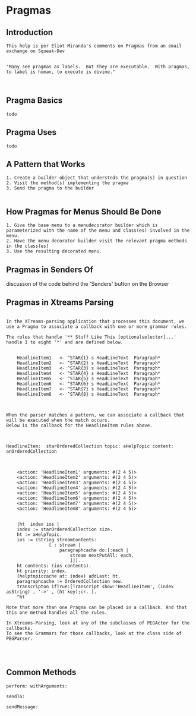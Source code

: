 *  Pragmas ** Introduction#+BEGIN_EXAMPLE    This help is per Eliot Miranda's comments on Pragmas from an email exchange on Squeak-Dev      "Many see pragmas as labels.  But they are executable.  With pragmas, to label is human, to execute is divine."#+END_EXAMPLE** Pragma Basics#+BEGIN_EXAMPLE  todo#+END_EXAMPLE** Pragma Uses   #+BEGIN_EXAMPLE  todo#+END_EXAMPLE** A Pattern that Works #+BEGIN_EXAMPLE 1. Create a builder object that understnds the pragma(s) in question 2. Visit the method(s) implementing the pragma 3. Send the pragma to the builder#+END_EXAMPLE** How Pragmas for Menus Should Be Done #+BEGIN_EXAMPLE 1. Give the base menu to a menudecorator builder which is parameterized with the name of the menu and class(es) involved in the menu. 2. Have the menu decorator builder visit the relevant pragma methods in the class(es) 3. Use the resulting decorated menu.#+END_EXAMPLE** Pragmas in Senders Of  discusson of the code behind the 'Senders' button on the Browser** Pragmas in Xtreams Parsing  #+BEGIN_EXAMPLEIn the XTreams-parsing application that processes this document, we use a Pragma to associate a callback with one or more grammar rules.The rules that handle '** Stuff Like This [optionalselector]...' handle 1 to eight '*' and are defined below.	HeadlineItem1 	<- ^STAR{1} s HeadLineText  Paragraph*	HeadlineItem2 	<- ^STAR{2} s HeadLineText  Paragraph*	HeadlineItem3	<- ^STAR{3} s HeadLineText  Paragraph*	HeadlineItem4	<- ^STAR{4} s HeadLineText  Paragraph*	HeadlineItem5	<- ^STAR{5} s HeadLineText  Paragraph*	HeadlineItem6	<- ^STAR{6} s HeadLineText  Paragraph*	HeadlineItem7	<- ^STAR{7} s HeadLineText  Paragraph*		HeadlineItem8	<- ^STAR{8} s HeadLineText  Paragraph* When the parser matches a pattern, we can associate a callback that will be executed when the match occurs.Below is the callback for the HeadlineItem rules above.HeadlineItem:  starOrderedCollection topic: aHelpTopic content: anOrderedCollection	<action: 'HeadlineItem1' arguments: #(2 4 5)>	<action: 'HeadlineItem2' arguments: #(2 4 5)>	<action: 'HeadlineItem3' arguments: #(2 4 5)>	<action: 'HeadlineItem4' arguments: #(2 4 5)>	<action: 'HeadlineItem5' arguments: #(2 4 5)>	<action: 'HeadlineItem6' arguments: #(2 4 5)>	<action: 'HeadlineItem7' arguments: #(2 4 5)>	<action: 'HeadlineItem8' arguments: #(2 4 5)>	|ht  index ios |	index := starOrderedCollection size.		ht := aHelpTopic.	ios := (String streamContents:				[ : stream |					paragraphcache do:[:each | 						stream nextPutAll: each.						]]).		ht contents: (ios contents).		ht priority: index.		(helptopiccache at: index) addLast: ht.		paragraphcache := OrderedCollection new.	transcripton ifTrue:[Transcript show:'HeadlineItem', (index asString) , '->' , (ht key);cr.	].		^htNote that more than one Pragma can be placed in a callback. And that this one method handles all the rules.In Xtreams-Parsing, look at any of the subclasses of PEGActor for the callbacks.To see the Grammars for those callbacks, look at the class side of PEGParser.#+END_EXAMPLE** Common Methods  #+BEGIN_EXAMPLEperform: withArguments:#+END_EXAMPLE#+BEGIN_EXAMPLEsendTo: #+END_EXAMPLE#+BEGIN_EXAMPLEsendMessage: #+END_EXAMPLE